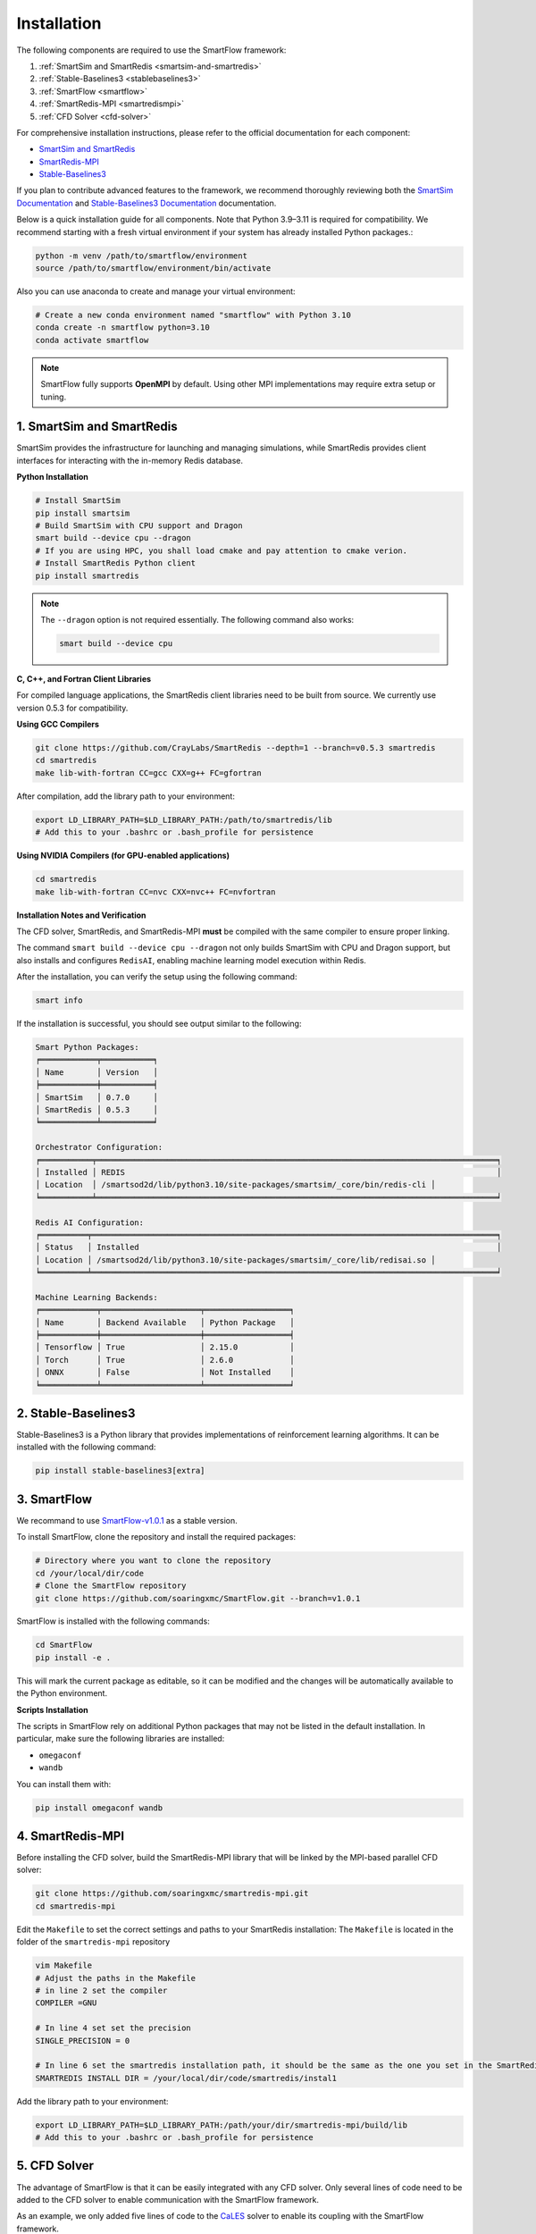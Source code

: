 Installation
============================

The following components are required to use the SmartFlow framework:

1. :ref:`SmartSim and SmartRedis <smartsim-and-smartredis>`
2. :ref:`Stable-Baselines3 <stablebaselines3>`
3. :ref:`SmartFlow <smartflow>`
4. :ref:`SmartRedis-MPI <smartredismpi>`
5. :ref:`CFD Solver <cfd-solver>`

For comprehensive installation instructions, please refer to the official documentation for each component:

- `SmartSim and SmartRedis <https://www.craylabs.org/docs/installation_instructions/basic.html>`_
- `SmartRedis-MPI <https://github.com/soaringxmc/smartredis-mpi>`_
- `Stable-Baselines3 <https://stable-baselines3.readthedocs.io/en/master/guide/install.html>`_

If you plan to contribute advanced features to the framework, we recommend thoroughly reviewing both the
`SmartSim Documentation <https://www.craylabs.org/docs/overview.html>`_ and
`Stable-Baselines3 Documentation <https://stable-baselines3.readthedocs.io/en/master/>`_ documentation.

Below is a quick installation guide for all components. Note that Python 3.9–3.11 is required for compatibility.
We recommend starting with a fresh virtual environment if your system has already installed Python packages.:

.. code-block:: sh

   python -m venv /path/to/smartflow/environment
   source /path/to/smartflow/environment/bin/activate

Also you can use anaconda to create and manage your virtual environment:

.. code-block:: sh

   # Create a new conda environment named "smartflow" with Python 3.10
   conda create -n smartflow python=3.10
   conda activate smartflow


.. note::

   SmartFlow fully supports **OpenMPI** by default. Using other MPI implementations may require extra setup or tuning.


.. _smartsim-and-smartredis:

1. SmartSim and SmartRedis
----------------------------

SmartSim provides the infrastructure for launching and managing simulations, while SmartRedis provides client
interfaces for interacting with the in-memory Redis database.

**Python Installation**

.. code-block:: sh

   # Install SmartSim
   pip install smartsim
   # Build SmartSim with CPU support and Dragon
   smart build --device cpu --dragon
   # If you are using HPC, you shall load cmake and pay attention to cmake verion. 
   # Install SmartRedis Python client
   pip install smartredis

.. note::

   The ``--dragon`` option is not required essentially. The following command also works:

   .. code-block:: sh

      smart build --device cpu


**C, C++, and Fortran Client Libraries**

For compiled language applications, the SmartRedis client libraries need to be built from source.
We currently use version 0.5.3 for compatibility.
   

**Using GCC Compilers**

.. code-block:: sh

   git clone https://github.com/CrayLabs/SmartRedis --depth=1 --branch=v0.5.3 smartredis
   cd smartredis
   make lib-with-fortran CC=gcc CXX=g++ FC=gfortran

After compilation, add the library path to your environment:

.. code-block:: sh

   export LD_LIBRARY_PATH=$LD_LIBRARY_PATH:/path/to/smartredis/lib
   # Add this to your .bashrc or .bash_profile for persistence

**Using NVIDIA Compilers (for GPU-enabled applications)**

.. code-block:: sh

   cd smartredis
   make lib-with-fortran CC=nvc CXX=nvc++ FC=nvfortran

**Installation Notes and Verification**

The CFD solver, SmartRedis, and SmartRedis-MPI **must** be compiled with the same compiler to ensure proper linking.

The command ``smart build --device cpu --dragon`` not only builds SmartSim with CPU and Dragon support,
but also installs and configures ``RedisAI``, enabling machine learning model execution within Redis.

After the installation, you can verify the setup using the following command:

.. code-block:: sh

   smart info

If the installation is successful, you should see output similar to the following:

.. code-block:: text

   Smart Python Packages:
   ╒════════════╤═══════════╕
   │ Name       │ Version   │
   ╞════════════╪═══════════╡
   │ SmartSim   │ 0.7.0     │
   │ SmartRedis │ 0.5.3     │
   ╘════════════╧═══════════╛

   Orchestrator Configuration:
   ╒═══════════╤═════════════════════════════════════════════════════════════════════════════════════╕
   │ Installed │ REDIS                                                                               │
   │ Location  │ /smartsod2d/lib/python3.10/site-packages/smartsim/_core/bin/redis-cli │
   ╘═══════════╧═════════════════════════════════════════════════════════════════════════════════════╛

   Redis AI Configuration:
   ╒══════════╤══════════════════════════════════════════════════════════════════════════════════════╕
   │ Status   │ Installed                                                                            │
   │ Location │ /smartsod2d/lib/python3.10/site-packages/smartsim/_core/lib/redisai.so │
   ╘══════════╧══════════════════════════════════════════════════════════════════════════════════════╛

   Machine Learning Backends:
   ╒════════════╤═════════════════════╤══════════════════╕
   │ Name       │ Backend Available   │ Python Package   │
   ╞════════════╪═════════════════════╪══════════════════╡
   │ Tensorflow │ True                │ 2.15.0           │
   │ Torch      │ True                │ 2.6.0            │
   │ ONNX       │ False               │ Not Installed    │
   ╘════════════╧═════════════════════╧══════════════════╛

.. _stablebaselines3:

2. Stable-Baselines3
----------------------------

Stable-Baselines3 is a Python library that provides implementations of reinforcement learning algorithms.
It can be installed with the following command:

.. code-block:: sh

   pip install stable-baselines3[extra]

.. _smartflow:

3. SmartFlow
----------------------------

We recommand to use `SmartFlow-v1.0.1 <https://github.com/soaringxmc/SmartFlow/releases/tag/v1.0.1>`_ as a stable version.

To install SmartFlow, clone the repository and install the required packages:

.. code-block:: sh

   # Directory where you want to clone the repository
   cd /your/local/dir/code
   # Clone the SmartFlow repository
   git clone https://github.com/soaringxmc/SmartFlow.git --branch=v1.0.1

SmartFlow is installed with the following commands:

.. code-block:: sh

   cd SmartFlow
   pip install -e .

This will mark the current package as editable, so it can be modified and the changes will be automatically
available to the Python environment.

**Scripts Installation**

The scripts in SmartFlow rely on additional Python packages that may not be listed in the default installation.
In particular, make sure the following libraries are installed:

- ``omegaconf``
- ``wandb``

You can install them with:

.. code-block:: sh

   pip install omegaconf wandb


.. _smartredismpi:

4. SmartRedis-MPI
----------------------------

Before installing the CFD solver, build the SmartRedis-MPI library that will be linked by the MPI-based parallel CFD solver:

.. code-block:: sh

   git clone https://github.com/soaringxmc/smartredis-mpi.git
   cd smartredis-mpi

Edit the ``Makefile`` to set the correct settings and paths to your SmartRedis installation:
The ``Makefile`` is located in the folder of the ``smartredis-mpi`` repository

.. code-block:: sh

   vim Makefile
   # Adjust the paths in the Makefile
   # in line 2 set the compiler
   COMPILER =GNU 

   # In line 4 set set the precision 
   SINGLE_PRECISION = 0 

   # In line 6 set the smartredis installation path, it should be the same as the one you set in the SmartRedis installation (step 1) or the one you set in the SmartRedis-MPI installation (step 4)
   SMARTREDIS INSTALL DIR = /your/local/dir/code/smartredis/instal1

.. code-block:: sh
   # after all your settings are done, run the following command to build the library
   make

Add the library path to your environment:

.. code-block:: sh

   export LD_LIBRARY_PATH=$LD_LIBRARY_PATH:/path/your/dir/smartredis-mpi/build/lib
   # Add this to your .bashrc or .bash_profile for persistence


.. _cfd-solver:

5. CFD Solver
----------------------------

The advantage of SmartFlow is that it can be easily integrated with any CFD solver. Only several lines of code
need to be added to the CFD solver to enable communication with the SmartFlow framework.

As an example, we only added five lines of code to the `CaLES <https://github.com/CaNS-World/CaLES>`_ solver
to enable its coupling with the SmartFlow framework.

To use SmartFlow v1.0.1 with CaLES, please ensure you are using the compatible version: `CaLES-v2.0.0-smartflow <https://github.com/CaNS-World/CaLES/releases/tag/v2.0.0-smartflow>`_


.. code-block:: sh

   # Clone the CaLES repository smartflow branch
   cd /your/local/dir/code
   git clone -b smartflow https://github.com/CaNS-World/CaLES.git

If you want to use CaLES as your CFD solver or simply test the workflow of the SmartFlow framework,
please refer to the `CaLES <https://github.com/CaNS-World/CaLES>`_ for installation instructions. After installing the CaLES solver, you shall update the dependencies as follows:

.. code-block:: sh

   # your CaLES installation directory
   cd /your/local/dir/code/CaLES
   # update the submodules
   git submodule update --init --recursive

After that, you can build the solver with the following command:

.. code-block:: sh

   # in your current working directory, clean all cache
   make allclean
   # build the solver
   make libs && make -j 


**Compilation Options**

- **Branch Selection**: Make sure to use the ``smartflow branch``, not the main branch.
- **Build Configuration**: Ensure that the parameter ``PENCIL_AXIS`` is set to **3** in the ``build.conf`` file.

We suggest presenting the CFD solvers coupled to SmartFlow in the following table:

.. list-table:: CFD Solvers Coupled with SmartFlow
   :widths: 25 25 25 25
   :header-rows: 1

   * - Solver
     - Coupling Status
     - Device Support
     - Numerical Method
   * - CaLES
     - Coupled
     - CPU/GPU
     - Finite Difference
   * - SOD2D
     - Coupled
     - CPU/GPU
     - Spectral Element
   * - FLEXI
     - In progress
     - CPU
     - Discontinuous Galerkin
   * - HORSES3D
     - In progress
     - CPU
     - Discontinuous Galerkin
